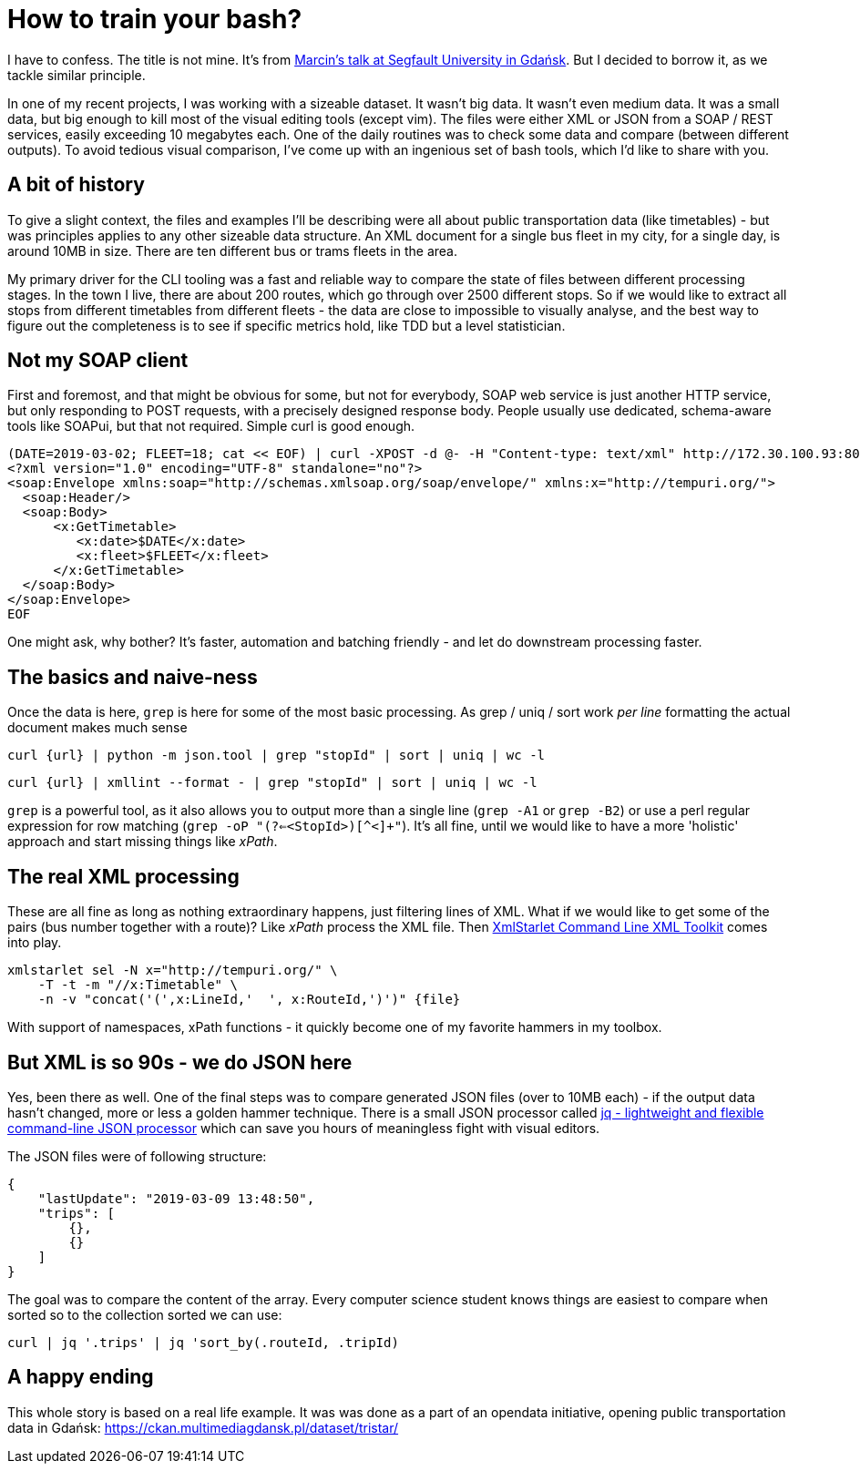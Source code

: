 = {title}
:title: How to train your bash?
:page-layout: post
:page-categories: [posts]
:page-excerpt: ... or embrace your's everyday bash - as it gives you a productivity boost like no other tool. By examples.

I have to confess. The title is not mine. It's from link:http://segfault.events/sites/gdansk2019/abstracts/jak-wytresowac-basha/[Marcin's talk at Segfault University in Gdańsk]. But I decided to borrow it, as we tackle similar principle. 

In one of my recent projects, I was working with a sizeable dataset. It wasn't big data. It wasn't even medium data. It was a small data, but big enough to kill most of the visual editing tools (except vim). The files were either XML or JSON from a SOAP / REST services, easily exceeding 10 megabytes each. One of the daily routines was to check some data and compare (between different outputs). To avoid tedious visual comparison, I've come up with an ingenious set of bash tools, which I'd like to share with you. 

## A bit of history 

To give a slight context, the files and examples I'll be describing were all about public transportation data (like timetables) - but was principles applies to any other sizeable data structure. An XML document for a single bus fleet in my city, for a single day, is around 10MB in size. There are ten different bus or trams fleets in the area. 

My primary driver for the CLI tooling was a fast and reliable way to compare the state of files between different processing stages. In the town I live, there are about 200 routes, which go through over 2500 different stops. So if we would like to extract all stops from different timetables from different fleets - the data are close to impossible to visually analyse, and the best way to figure out the completeness is to see if specific metrics hold, like TDD but a level statistician.

## Not my SOAP client

First and foremost, and that might be obvious for some, but not for everybody, SOAP web service is just another HTTP service, but only responding to POST requests, with a precisely designed response body. People usually use dedicated, schema-aware tools like SOAPui, but that not required. Simple curl is good enough. 

----
(DATE=2019-03-02; FLEET=18; cat << EOF) | curl -XPOST -d @- -H "Content-type: text/xml" http://172.30.100.93:8016/WSSchedulesExchange/WS/TimetablesWS.asmx | xmllint --format - > timetable.xml
<?xml version="1.0" encoding="UTF-8" standalone="no"?>
<soap:Envelope xmlns:soap="http://schemas.xmlsoap.org/soap/envelope/" xmlns:x="http://tempuri.org/">
  <soap:Header/>
  <soap:Body>
      <x:GetTimetable>
         <x:date>$DATE</x:date>
         <x:fleet>$FLEET</x:fleet>
      </x:GetTimetable>
  </soap:Body>
</soap:Envelope>
EOF
----

One might ask, why bother? It's faster, automation and batching friendly - and let do downstream processing faster. 

## The basics and naive-ness

Once the data is here, `grep` is here for some of the most basic processing. As grep / uniq / sort work _per line_ formatting the actual document makes much sense

`curl {url} | python -m json.tool | grep "stopId" | sort | uniq | wc -l`

`curl {url} | xmllint --format - | grep "stopId" | sort | uniq | wc -l`

`grep` is a powerful tool, as it also allows you to output more than a single line (`grep -A1` or `grep -B2`) or use a perl regular expression for row matching (`grep -oP "(?<=<StopId>)[^<]+"`). It's all fine, until we would like to have a more 'holistic' approach and start missing things like _xPath_.

## The real XML processing

These are all fine as long as nothing extraordinary happens, just filtering lines of XML. What if we would like to get some of the pairs (bus number together with a route)? Like _xPath_ process the XML file. Then link:http://xmlstar.sourceforge.net/doc/UG/xmlstarlet-ug.html[XmlStarlet Command Line XML Toolkit] comes into play.

----
xmlstarlet sel -N x="http://tempuri.org/" \
    -T -t -m "//x:Timetable" \
    -n -v "concat('(',x:LineId,'  ', x:RouteId,')')" {file}
----

With support of namespaces, xPath functions - it quickly become one of my favorite hammers in my toolbox. 

## But XML is so 90s - we do JSON here

Yes, been there as well. One of the final steps was to compare generated JSON files (over to 10MB each) - if the output data hasn't changed, more or less a golden hammer technique. 
There is a small JSON processor called link:https://stedolan.github.io/jq/[jq - lightweight and flexible command-line JSON processor] which can save you hours of meaningless fight with visual editors. 

The JSON files were of following structure:

----
{
    "lastUpdate": "2019-03-09 13:48:50",
    "trips": [
        {},
        {}
    ]
}
----

The goal was to compare the content of the array. Every computer science student knows things are easiest to compare when sorted so to the collection sorted we can use:

`curl | jq '.trips' | jq 'sort_by(.routeId, .tripId)`

## A happy ending

This whole story is based on a real life example. It was was done as a part of an opendata initiative, opening public transportation data in Gdańsk: https://ckan.multimediagdansk.pl/dataset/tristar/ 